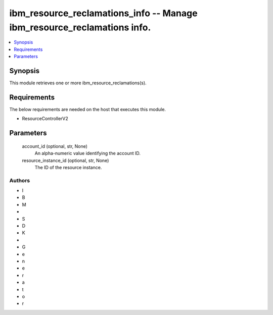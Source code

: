 
ibm_resource_reclamations_info -- Manage ibm_resource_reclamations info.
========================================================================

.. contents::
   :local:
   :depth: 1


Synopsis
--------

This module retrieves one or more ibm_resource_reclamations(s).



Requirements
------------
The below requirements are needed on the host that executes this module.

- ResourceControllerV2



Parameters
----------

  account_id (optional, str, None)
    An alpha-numeric value identifying the account ID.


  resource_instance_id (optional, str, None)
    The ID of the resource instance.













Authors
~~~~~~~

- I
- B
- M
-  
- S
- D
- K
-  
- G
- e
- n
- e
- r
- a
- t
- o
- r

